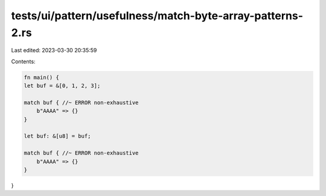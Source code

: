 tests/ui/pattern/usefulness/match-byte-array-patterns-2.rs
==========================================================

Last edited: 2023-03-30 20:35:59

Contents:

.. code-block:: rs

    fn main() {
    let buf = &[0, 1, 2, 3];

    match buf { //~ ERROR non-exhaustive
        b"AAAA" => {}
    }

    let buf: &[u8] = buf;

    match buf { //~ ERROR non-exhaustive
        b"AAAA" => {}
    }
}


